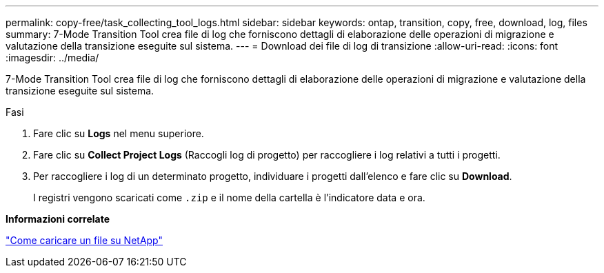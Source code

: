 ---
permalink: copy-free/task_collecting_tool_logs.html 
sidebar: sidebar 
keywords: ontap, transition, copy, free, download, log, files 
summary: 7-Mode Transition Tool crea file di log che forniscono dettagli di elaborazione delle operazioni di migrazione e valutazione della transizione eseguite sul sistema. 
---
= Download dei file di log di transizione
:allow-uri-read: 
:icons: font
:imagesdir: ../media/


[role="lead"]
7-Mode Transition Tool crea file di log che forniscono dettagli di elaborazione delle operazioni di migrazione e valutazione della transizione eseguite sul sistema.

.Fasi
. Fare clic su *Logs* nel menu superiore.
. Fare clic su *Collect Project Logs* (Raccogli log di progetto) per raccogliere i log relativi a tutti i progetti.
. Per raccogliere i log di un determinato progetto, individuare i progetti dall'elenco e fare clic su *Download*.
+
I registri vengono scaricati come `.zip` e il nome della cartella è l'indicatore data e ora.



*Informazioni correlate*

https://kb.netapp.com/Advice_and_Troubleshooting/Miscellaneous/How_to_upload_a_file_to_NetApp["Come caricare un file su NetApp"]
